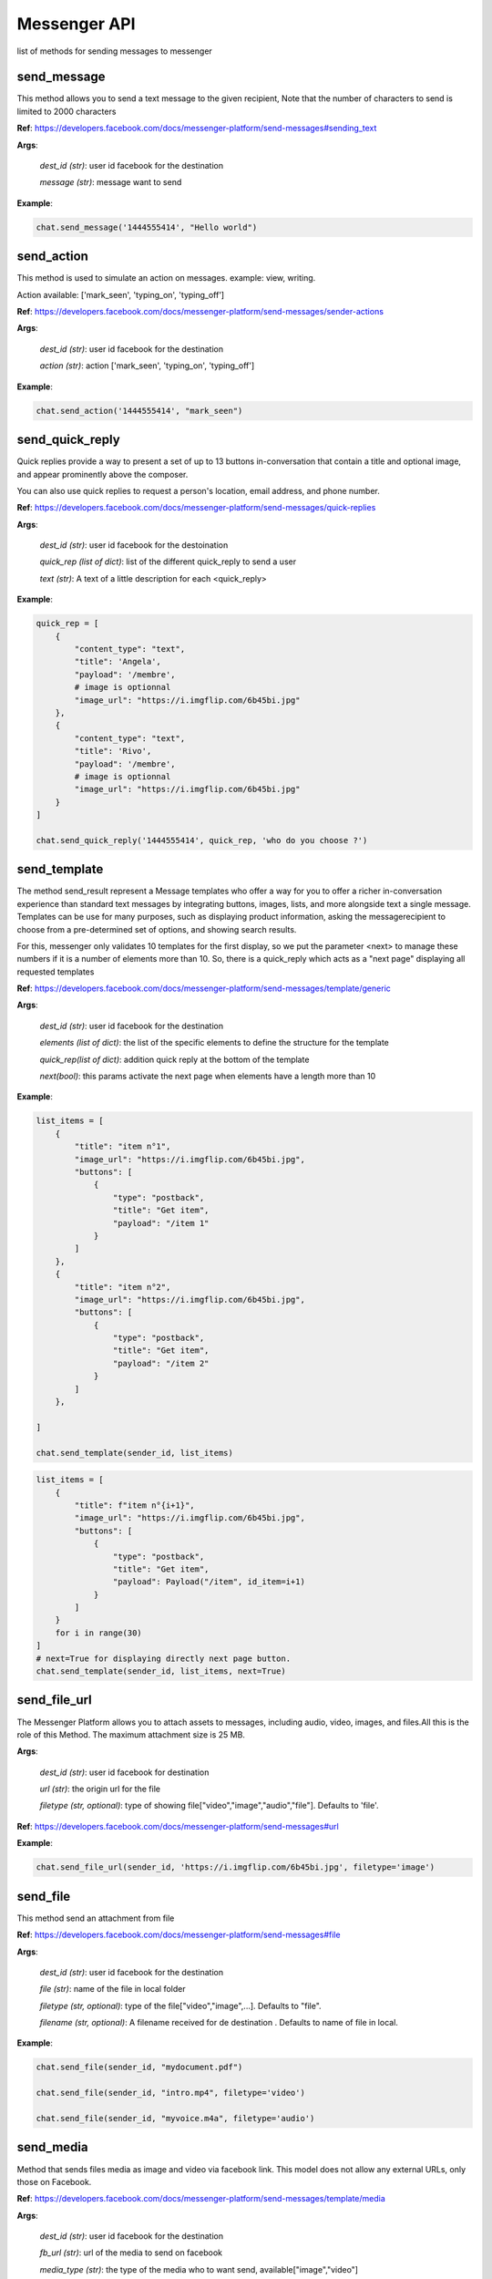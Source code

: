 Messenger API 
=============

list of methods for sending messages to messenger

send_message
____________

This method allows you to send a text message to the given recipient,
Note that the number of characters to send is limited to 2000 characters


**Ref**: https://developers.facebook.com/docs/messenger-platform/send-messages#sending_text

**Args**:

    *dest_id (str)*: user id facebook for the destination

    *message (str)*: message want to send

**Example**:

.. code-block:: python

    chat.send_message('1444555414', "Hello world")


send_action
____________

This method is used to simulate an action on messages.
example: view, writing.

Action available: ['mark_seen', 'typing_on', 'typing_off']

**Ref**:  https://developers.facebook.com/docs/messenger-platform/send-messages/sender-actions

**Args**:

    *dest_id (str)*: user id facebook for the destination
    
    *action (str)*: action ['mark_seen', 'typing_on', 'typing_off']

**Example**:

.. code-block:: python

    chat.send_action('1444555414', "mark_seen")


send_quick_reply
_________________

Quick replies provide a way to present a set of up to 13 buttons 
in-conversation that contain a title and optional image, and appear
prominently above the composer. 

You can also use quick replies 
to request a person's location, email address, and phone number.


**Ref**:  https://developers.facebook.com/docs/messenger-platform/send-messages/quick-replies

**Args**:

    *dest_id (str)*: user id facebook for the destoination

    *quick_rep (list of dict)*: list of the different quick_reply to send a user
    
    *text (str)*: A text of a little description for each <quick_reply>

**Example**:

.. code-block:: python

    quick_rep = [
        {
            "content_type": "text",
            "title": 'Angela',
            "payload": '/membre',
            # image is optionnal
            "image_url": "https://i.imgflip.com/6b45bi.jpg"
        },
        {
            "content_type": "text",
            "title": 'Rivo',
            "payload": '/membre',
            # image is optionnal
            "image_url": "https://i.imgflip.com/6b45bi.jpg"
        }
    ]

    chat.send_quick_reply('1444555414', quick_rep, 'who do you choose ?')


send_template
_____________

The method send_result represent a Message templates who offer a way for you 
to offer a richer in-conversation experience than standard text messages by integrating
buttons, images, lists, and more alongside text a single message. Templates can be use for 
many purposes, such as displaying product information, asking the messagerecipient to choose 
from a pre-determined set of options, and showing search results.

For this, messenger only validates 10 templates
for the first display, so we put the parameter
<next> to manage these numbers if it is a number of 
elements more than 10.
So, there is a quick_reply which acts as a "next page"
displaying all requested templates
        

**Ref**: https://developers.facebook.com/docs/messenger-platform/send-messages/template/generic

**Args**:

    *dest_id (str)*: user id facebook for the destination
    
    *elements (list of dict)*: the list of the specific elements to define the structure for the template
    
    *quick_rep(list of dict)*: addition quick reply at the bottom of the template
    
    *next(bool)*: this params activate the next page when elements have a length more than 10

**Example**:

.. code-block:: python

    list_items = [
        {
            "title": "item n°1",
            "image_url": "https://i.imgflip.com/6b45bi.jpg",
            "buttons": [
                {
                    "type": "postback",
                    "title": "Get item",
                    "payload": "/item 1"
                }
            ]
        },
        {
            "title": "item n°2",
            "image_url": "https://i.imgflip.com/6b45bi.jpg",
            "buttons": [
                {
                    "type": "postback",
                    "title": "Get item",
                    "payload": "/item 2"
                }
            ]
        },

    ]

    chat.send_template(sender_id, list_items)



.. code-block:: python

    list_items = [
        {
            "title": f"item n°{i+1}",
            "image_url": "https://i.imgflip.com/6b45bi.jpg",
            "buttons": [
                {
                    "type": "postback",
                    "title": "Get item",
                    "payload": Payload("/item", id_item=i+1)
                }
            ]
        }
        for i in range(30)
    ]
    # next=True for displaying directly next page button.
    chat.send_template(sender_id, list_items, next=True)


send_file_url
_____________

The Messenger Platform allows you to attach assets to messages, including audio, 
video, images, and files.All this is the role of this Method. The maximum attachment
size is 25 MB.

**Args**:

    *dest_id (str)*: user id facebook for destination

    *url (str)*: the origin url for the file

    *filetype (str, optional)*: type of showing file["video","image","audio","file"]. Defaults to 'file'.


**Ref**:  https://developers.facebook.com/docs/messenger-platform/send-messages#url



**Example**:

.. code-block:: python

    chat.send_file_url(sender_id, 'https://i.imgflip.com/6b45bi.jpg', filetype='image')



send_file
____________

This method send an attachment from file

**Ref**:  https://developers.facebook.com/docs/messenger-platform/send-messages#file

**Args**:

    *dest_id (str)*: user id facebook for the destination
    
    *file (str)*: name of the file in local folder 
    
    *filetype (str, optional)*: type of the file["video","image",...]. Defaults to "file".
    
    *filename (str, optional)*: A filename received for de destination . Defaults to name of file in local.


**Example**:

.. code-block:: python

    chat.send_file(sender_id, "mydocument.pdf")

    chat.send_file(sender_id, "intro.mp4", filetype='video')

    chat.send_file(sender_id, "myvoice.m4a", filetype='audio')


send_media
____________

Method that sends files media as image and video via facebook link.
This model does not allow any external URLs, only those on Facebook.


**Ref**:  https://developers.facebook.com/docs/messenger-platform/send-messages/template/media

**Args**:

    *dest_id (str)*: user id facebook for the destination
    
    *fb_url (str)*: url of the media to send on facebook

    *media_type (str)*: the type of the media who to want send, available["image","video"]

**Example**:

.. code-block:: python

    chat.send_media('1444555414', "https://www.facebook.com/iTeam.Community/videos/476926027465187", 'video')


send_button
____________

The button template sends a text message with 
up to three buttons attached. This template gives 
the message recipient different options to choose from, 
such as predefined answers to questions or actions to take.

**Ref**:  https://developers.facebook.com/docs/messenger-platform/send-messages/template/button

**Args**:

    *dest_id (str)*: user id facebook for the destination
    
    *buttons (list of dict)*: The list of buttons who want send

    *text (str)*: A text to describe the fonctionnality of the buttons

**Example**:

.. code-block:: python

    buttons = [
        {
            "type": "postback",
            "title": "Informations",
            "payload": '/contact'
        }
    ]
    chat.send_button('1444555414', buttons)


get_started
____________

Method that GET STARTED button
when the user talk first to the bot.


**Ref**:  https://developers.facebook.com/docs/messenger-platform/reference/messenger-profile-api/get-started-button

**Args**:

    *dest_id (str)*: user id facebook for the destination
    
    *payload (str)*: payload of get started, default: '/'


**Example**:

.. code-block:: python

    chat.get_started()


persistent_menu
________________

The Persistent Menu disabling the composer best practices allows you to have an always-on 
user interface element inside Messenger conversations. This is an easy way to help people 
discover and access the core functionality of your Messenger bot at any point in the conversation

**Ref**:  https://developers.facebook.com/docs/messenger-platform/send-messages/persistent-menu

**Args**:

    *dest_id (str)*: user id for destination

    *persistent_menu (list of dict)*: the elements of the persistent menu to enable

    *action (str, optional)*: the action for benefit["PUT","DELETE"]. Defaults to 'PUT'.
    
    *locale [optionnel]*

    *composer_input_disabled [optionnel]*

**Example**:

.. code-block:: python

    persistent_menu = [
        {
            "type": "postback",
            "title": "Menu",
            "payload": "/menu"
        },
        {
            "type": "postback",
            "title": "Logout",
            "payload": "/logout"
        }
    ]

    chat.persistent_menu(sender_id, persistent_menu)

